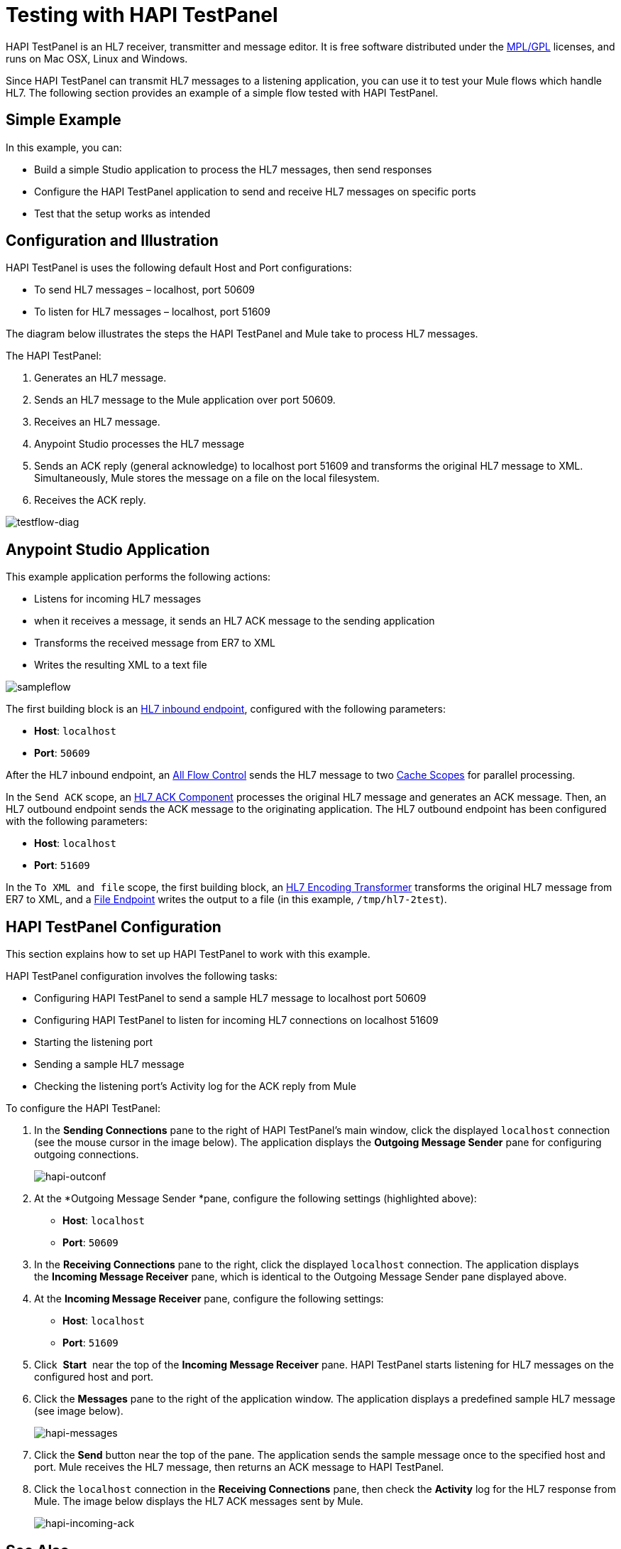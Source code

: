 = Testing with HAPI TestPanel
:keywords: hl7, hapi, testpanel

HAPI TestPanel is an HL7 receiver, transmitter and message editor. It is free software distributed under the link:http://hl7api.sourceforge.net/license.html[MPL/GPL] licenses, and runs on Mac OSX, Linux and Windows. 

Since HAPI TestPanel can transmit HL7 messages to a listening application, you can use it to test your Mule flows which handle HL7. The following section provides an example of a simple flow tested with HAPI TestPanel.

== Simple Example

In this example, you can:

* Build a simple Studio application to process the HL7 messages, then send responses
* Configure the HAPI TestPanel application to send and receive HL7 messages on specific ports
* Test that the setup works as intended

== Configuration and Illustration

HAPI TestPanel is uses the following default Host and Port configurations:

* To send HL7 messages – localhost, port 50609
* To listen for HL7 messages – localhost, port 51609

The diagram below illustrates the steps the HAPI TestPanel and Mule take to process HL7 messages.

The HAPI TestPanel:

. Generates an HL7 message.
. Sends an HL7 message to the Mule application over port 50609.
. Receives an HL7 message.
. Anypoint Studio processes the HL7 message
. Sends an ACK reply (general acknowledge) to localhost port 51609 and transforms the original HL7 message to XML. Simultaneously, Mule stores the message on a file on the local filesystem.
. Receives the ACK reply.

image:testflow-diag.png[testflow-diag]

== Anypoint Studio Application

This example application performs the following actions:

* Listens for incoming HL7 messages
* when it receives a message, it sends an HL7 ACK message to the sending application
* Transforms the received message from ER7 to XML
* Writes the resulting XML to a text file

image:sampleflow.png[sampleflow]

The first building block is an link:/healthcare-toolkit/v/2.0/hl7-endpoint-reference[HL7 inbound endpoint], configured with the following parameters:

* *Host*: `localhost`
* *Port*: `50609`

After the HL7 inbound endpoint, an link:/mule-user-guide/v/3.7/all-flow-control-reference[All Flow Control] sends the HL7 message to two link:/mule-user-guide/v/3.7/cache-scope[Cache Scopes] for parallel processing.

In the `Send ACK` scope, an link:/healthcare-toolkit/v/2.0/hl7-ack-component-reference[HL7 ACK Component] processes the original HL7 message and generates an ACK message. Then, an HL7 outbound endpoint sends the ACK message to the originating application. The HL7 outbound endpoint has been configured with the following parameters:

* *Host*: `localhost`
* *Port*: `51609`

In the `To XML and file` scope, the first building block, an link:/healthcare-toolkit/v/2.0/hl7-encoding-transformer[HL7 Encoding Transformer] transforms the original HL7 message from ER7 to XML, and a link:/mule-user-guide/v/3.7/file-connector[File Endpoint] writes the output to a file (in this example, `/tmp/hl7-2test`).

== HAPI TestPanel Configuration

This section explains how to set up HAPI TestPanel to work with this example.

HAPI TestPanel configuration involves the following tasks:

* Configuring HAPI TestPanel to send a sample HL7 message to localhost port 50609
* Configuring HAPI TestPanel to listen for incoming HL7 connections on localhost 51609
* Starting the listening port
* Sending a sample HL7 message
* Checking the listening port's Activity log for the ACK reply from Mule

To configure the HAPI TestPanel:

. In the *Sending Connections* pane to the right of HAPI TestPanel's main window, click the displayed `localhost` connection (see the mouse cursor in the image below). The application displays the *Outgoing Message Sender* pane for configuring outgoing connections.
+
image:hapi-outconf.png[hapi-outconf]
+
. At the *Outgoing Message Sender *pane, configure the following settings (highlighted above):
** *Host*: `localhost`
** *Port*: `50609`
. In the *Receiving Connections* pane to the right, click the displayed `localhost` connection. The application displays the *Incoming Message Receiver* pane, which is identical to the Outgoing Message Sender pane displayed above.
. At the *Incoming Message Receiver* pane, configure the following settings:
** *Host*: `localhost`
** *Port*: `51609`
. Click  *Start*  near the top of the *Incoming Message Receiver* pane. HAPI TestPanel  starts listening for HL7 messages on the configured host and port.
. Click the *Messages* pane to the right of the application window. The application displays a predefined sample HL7 message (see image below).
+
image:hapi-messages.png[hapi-messages]
+
. Click the *Send* button near the top of the pane. The application sends the sample message once to the specified host and port. Mule receives the HL7 message, then returns an ACK message to HAPI TestPanel.
. Click the `localhost` connection in the *Receiving Connections* pane, then check the *Activity* log for the HL7 response from Mule. The image below displays the HL7 ACK messages sent by Mule.
+
image:hapi-incoming-ack.png[hapi-incoming-ack]


== See Also

Learn more about configuring the elements in the Toolkit:

* link:/healthcare-toolkit/v/2.0/hl7-ack-component-reference[HL7 ACK Component Reference]
* link:/healthcare-toolkit/v/2.0/hl7-append-segment-component-reference[HL7 Append Segment Component Reference]
* link:/healthcare-toolkit/v/2.0/hl7-delete-segment-component-reference[HL7 Delete Segment Component Reference]
* link:/healthcare-toolkit/v/2.0/hl7-encoding-transformer[HL7 Encoding Transformer]
* link:/healthcare-toolkit/v/2.0/hl7-endpoint-reference[HL7 Endpoint Reference]
* link:/healthcare-toolkit/v/2.0/hl7-exception-strategy[HL7 Exception Strategy]
* link:/healthcare-toolkit/v/2.0/hl7-global-connector[HL7 Global Connector]
* link:/healthcare-toolkit/v/2.0/hl7-message-component[HL7 Message Component]
* link:/healthcare-toolkit/v/2.0/hl7-message-validation[HL7 Message Validation]
* link:/healthcare-toolkit/v/2.0/hl7-mule-expression-language-support[HL7 Mule Expression Language Support]
* link:/healthcare-toolkit/v/2.0/hl7-profile-validator-filter[HL7 Profile Validator Filter]
* link:/healthcare-toolkit/v/2.0/testing-with-hapi-testpanel[Testing with HAPI TestPanel]




